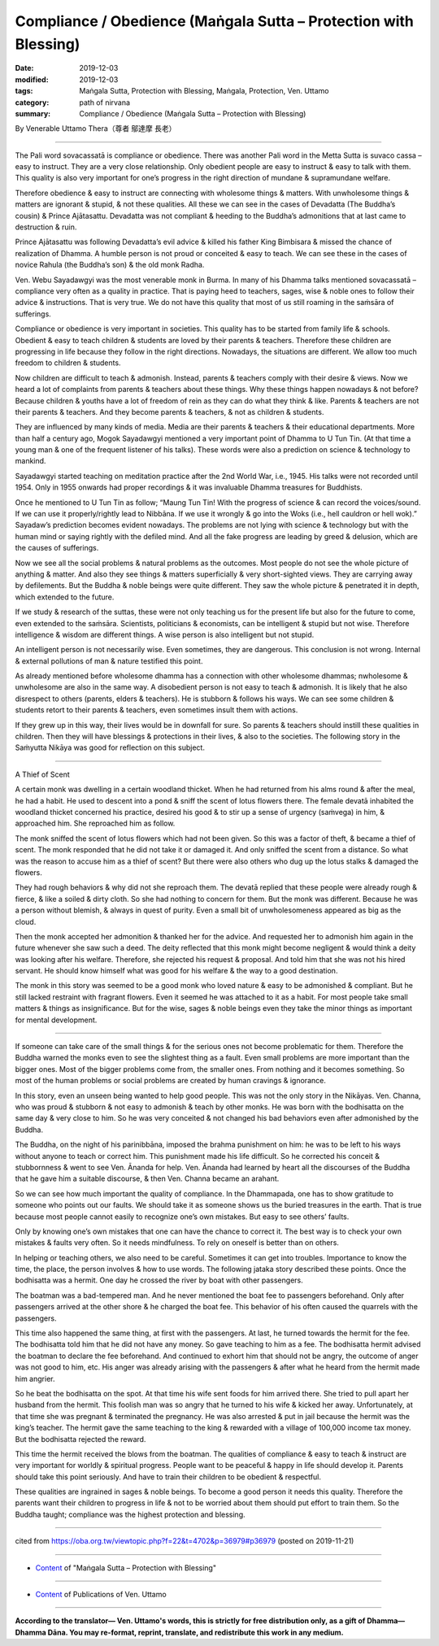 ===============================================================================
Compliance / Obedience (Maṅgala Sutta – Protection with Blessing)
===============================================================================

:date: 2019-12-03
:modified: 2019-12-03
:tags: Maṅgala Sutta, Protection with Blessing, Maṅgala, Protection, Ven. Uttamo
:category: path of nirvana
:summary: Compliance / Obedience (Maṅgala Sutta – Protection with Blessing)

By Venerable Uttamo Thera（尊者 鄔達摩 長老）

------

The Pali word sovacassatā is compliance or obedience. There was another Pali word in the Metta Sutta is suvaco cassa – easy to instruct. They are a very close relationship. Only obedient people are easy to instruct & easy to talk with them. This quality is also very important for one’s progress in the right direction of mundane & supramundane welfare.

Therefore obedience & easy to instruct are connecting with wholesome things & matters. With unwholesome things & matters are ignorant & stupid, & not these qualities. All these we can see in the cases of Devadatta (The Buddha’s cousin) & Prince Ajātasattu. Devadatta was not compliant & heeding to the Buddha’s admonitions that at last came to destruction & ruin.

Prince Ajātasattu was following Devadatta’s evil advice & killed his father King Bimbisara & missed the chance of realization of Dhamma. A humble person is not proud or conceited & easy to teach. We can see these in the cases of novice Rahula (the Buddha’s son) & the old monk Radha.

Ven. Webu Sayadawgyi was the most venerable monk in Burma. In many of his Dhamma talks mentioned sovacassatā – compliance very often as a quality in practice. That is paying heed to teachers, sages, wise & noble ones to follow their advice & instructions. That is very true. We do not have this quality that most of us still roaming in the saṁsāra of sufferings.

Compliance or obedience is very important in societies. This quality has to be started from family life & schools. Obedient & easy to teach children & students are loved by their parents & teachers. Therefore these children are progressing in life because they follow in the right directions. Nowadays, the situations are different. We allow too much freedom to children & students.

Now children are difficult to teach & admonish. Instead, parents & teachers comply with their desire & views. Now we heard a lot of complaints from parents & teachers about these things. Why these things happen nowadays & not before? Because children & youths have a lot of freedom of rein as they can do what they think & like. Parents & teachers are not their parents & teachers. And they become parents & teachers, & not as children & students.

They are influenced by many kinds of media. Media are their parents & teachers & their educational departments. More than half a century ago, Mogok Sayadawgyi mentioned a very important point of Dhamma to U Tun Tin. (At that time a young man & one of the frequent listener of his talks). These words were also a prediction on science & technology to mankind.

Sayadawgyi started teaching on meditation practice after the 2nd World War, i.e., 1945. His talks were not recorded until 1954. Only in 1955 onwards had proper recordings & it was invaluable Dhamma treasures for Buddhists.

Once he mentioned to U Tun Tin as follow; “Maung Tun Tin! With the progress of science & can record the voices/sound. If we can use it properly/rightly lead to Nibbāna. If we use it wrongly & go into the Woks (i.e., hell cauldron or hell wok).” Sayadaw’s prediction becomes evident nowadays. The problems are not lying with science & technology but with the human mind or saying rightly with the defiled mind. And all the fake progress are leading by greed & delusion, which are the causes of sufferings.

Now we see all the social problems & natural problems as the outcomes. Most people do not see the whole picture of anything & matter. And also they see things & matters superficially & very short-sighted views. They are carrying away by defilements. But the Buddha & noble beings were quite different. They saw the whole picture & penetrated it in depth, which extended to the future.

If we study & research of the suttas, these were not only teaching us for the present life but also for the future to come, even extended to the saṁsāra. Scientists, politicians & economists, can be intelligent & stupid but not wise. Therefore intelligence & wisdom are different things. A wise person is also intelligent but not stupid.

An intelligent person is not necessarily wise. Even sometimes, they are dangerous. This conclusion is not wrong. Internal & external pollutions of man & nature testified this point.

As already mentioned before wholesome dhamma has a connection with other wholesome dhammas; nwholesome & unwholesome are also in the same way. A disobedient person is not easy to teach & admonish. It is likely that he also disrespect to others (parents, elders & teachers). He is stubborn & follows his ways. We can see some children & students retort to their parents & teachers, even sometimes insult them with actions.

If they grew up in this way, their lives would be in downfall for sure. So parents & teachers should instill these qualities in children. Then they will have blessings & protections in their lives, & also to the societies. The following story in the Saṁyutta Nikāya was good for reflection on this subject.

------

A Thief of Scent

A certain monk was dwelling in a certain woodland thicket. When he had returned from his alms round & after the meal, he had a habit. He used to descent into a pond & sniff the scent of lotus flowers there. The female devatā inhabited the woodland thicket concerned his practice, desired his good & to stir up a sense of urgency (saṁvega) in him, & approached him. She reproached him as follow.

The monk sniffed the scent of lotus flowers which had not been given. So this was a factor of theft, & became a thief of scent. The monk responded that he did not take it or damaged it. And only sniffed the scent from a distance. So what was the reason to accuse him as a thief of scent? But there were also others who dug up the lotus stalks & damaged the flowers.

They had rough behaviors & why did not she reproach them. The devatā replied that these people were already rough & fierce, & like a soiled & dirty cloth. So she had nothing to concern for them. But the monk was different. Because he was a person without blemish, & always in quest of purity. Even a small bit of unwholesomeness appeared as big as the cloud.

Then the monk accepted her admonition & thanked her for the advice. And requested her to admonish him again in the future whenever she saw such a deed. The deity reflected that this monk might become negligent & would think a deity was looking after his welfare. Therefore, she rejected his request & proposal. And told him that she was not his hired servant. He should know himself what was good for his welfare & the way to a good destination.

The monk in this story was seemed to be a good monk who loved nature & easy to be admonished & compliant. But he still lacked restraint with fragrant flowers. Even it seemed he was attached to it as a habit. For most people take small matters & things as insignificance. But for the wise, sages & noble beings even they take the minor things as important for mental development.

------

If someone can take care of the small things & for the serious ones not become problematic for them. Therefore the Buddha warned the monks even to see the slightest thing as a fault. Even small problems are more important than the bigger ones. Most of the bigger problems come from, the smaller ones. From nothing and it becomes something. So most of the human problems or social problems are created by human cravings & ignorance.

In this story, even an unseen being wanted to help good people. This was not the only story in the Nikāyas. Ven. Channa, who was proud & stubborn & not easy to admonish & teach by other monks. He was born with the bodhisatta on the same day & very close to him. So he was very conceited & not changed his bad behaviors even after admonished by the Buddha.

The Buddha, on the night of his parinibbāna, imposed the brahma punishment on him: he was to be left to his ways without anyone to teach or correct him. This punishment made his life difficult. So he corrected his conceit & stubbornness & went to see Ven. Ānanda for help. Ven. Ānanda had learned by heart all the discourses of the Buddha that he gave him a suitable discourse, & then Ven. Channa became an arahant.

So we can see how much important the quality of compliance. In the Dhammapada, one has to show gratitude to someone who points out our faults. We should take it as someone shows us the buried treasures in the earth. That is true because most people cannot easily to recognize one’s own mistakes. But easy to see others’ faults.

Only by knowing one’s own mistakes that one can have the chance to correct it. The best way is to check your own mistakes & faults very often. So it needs mindfulness. To rely on oneself is better than on others.

In helping or teaching others, we also need to be careful. Sometimes it can get into troubles. Importance to know the time, the place, the person involves & how to use words. The following jataka story described these points. Once the bodhisatta was a hermit. One day he crossed the river by boat with other passengers.

The boatman was a bad-tempered man. And he never mentioned the boat fee to passengers beforehand. Only after passengers arrived at the other shore & he charged the boat fee. This behavior of his often caused the quarrels with the passengers.

This time also happened the same thing, at first with the passengers. At last, he turned towards the hermit for the fee. The bodhisatta told him that he did not have any money. So gave teaching to him as a fee. The bodhisatta hermit advised the boatman to declare the fee beforehand. And continued to exhort him that should not be angry, the outcome of anger was not good to him, etc. His anger was already arising with the passengers & after what he heard from the hermit made him angrier.

So he beat the bodhisatta on the spot. At that time his wife sent foods for him arrived there. She tried to pull apart her husband from the hermit. This foolish man was so angry that he turned to his wife & kicked her away. Unfortunately, at that time she was pregnant & terminated the pregnancy. He was also arrested & put in jail because the hermit was the king’s teacher. The hermit gave the same teaching to the king & rewarded with a village of 100,000 income tax money. But the bodhisatta rejected the reward.

This time the hermit received the blows from the boatman. The qualities of compliance & easy to teach & instruct are very important for worldly & spiritual progress. People want to be peaceful & happy in life should develop it. Parents should take this point seriously. And have to train their children to be obedient & respectful.

These qualities are ingrained in sages & noble beings. To become a good person it needs this quality. Therefore the parents want their children to progress in life & not to be worried about them should put effort to train them. So the Buddha taught; compliance was the highest protection and blessing.

------

cited from https://oba.org.tw/viewtopic.php?f=22&t=4702&p=36979#p36979 (posted on 2019-11-21)

------

- `Content <{filename}content-of-protection-with-blessings%zh.rst>`__ of "Maṅgala Sutta – Protection with Blessing"

------

- `Content <{filename}../publication-of-ven-uttamo%zh.rst>`__ of Publications of Ven. Uttamo

------

**According to the translator— Ven. Uttamo's words, this is strictly for free distribution only, as a gift of Dhamma—Dhamma Dāna. You may re-format, reprint, translate, and redistribute this work in any medium.**

..
  2019-12-03  create rst
